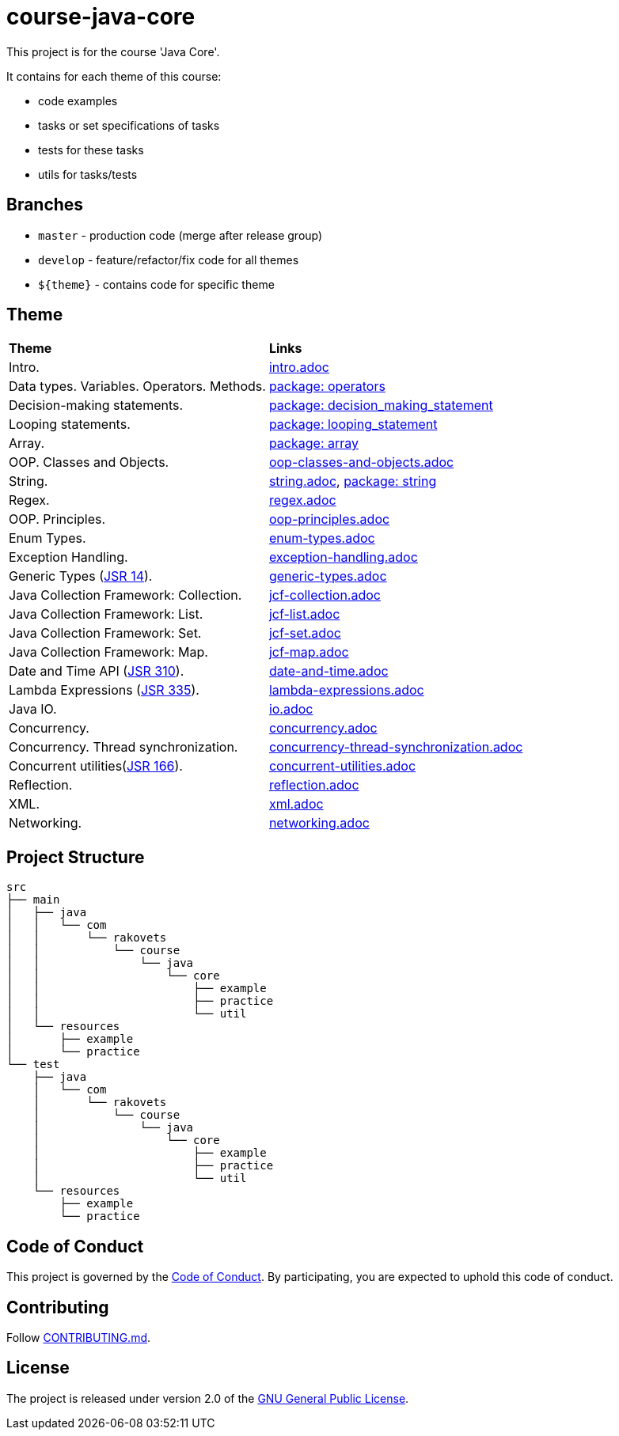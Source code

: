 = course-java-core

This project is for the course 'Java Core'.

It contains for each theme of this course:

- code examples
- tasks or set specifications of tasks
- tests for these tasks
- utils for tasks/tests

== Branches

* `master` - production code (merge after release group)
* `develop` - feature/refactor/fix code for all themes
* `${theme}` - contains code for specific theme

== Theme

|===
|*Theme*|*Links*
|Intro.|link:src/main/resources/practice/intro.adoc[intro.adoc]
|Data types. Variables. Operators. Methods.|link:src/main/java/com/rakovets/course/java/core/practice/operators[package: operators]
|Decision-making statements.|link:src/main/java/com/rakovets/course/java/core/practice/decision_making_statement[package: decision_making_statement]
|Looping statements.|link:src/main/java/com/rakovets/course/java/core/practice/looping_statement[package: looping_statement]
|Array.|link:src/main/java/com/rakovets/course/java/core/practice/array[package: array]
|OOP. Classes and Objects.|link:src/main/resources/practice/oop-classes-and-objects.adoc[oop-classes-and-objects.adoc]
|String.|link:src/main/resources/practice/string.adoc[string.adoc], link:src/main/java/com/rakovets/course/java/core/practice/string[package: string]
|Regex.|link:src/main/resources/practice/regex.adoc[regex.adoc]
|OOP. Principles.|link:src/main/resources/practice/oop-principles.adoc[oop-principles.adoc]
|Enum Types.|link:src/main/resources/practice/enum-types.adoc[enum-types.adoc]
|Exception Handling.|link:src/main/resources/practice/exception-handling.adoc[exception-handling.adoc]
|Generic Types (link:https://jcp.org/en/jsr/detail?id=14[JSR 14]).|link:src/main/resources/practice/generic-types.adoc[generic-types.adoc]
|Java Collection Framework: Collection.|link:src/main/resources/practice/jcf-collection.adoc[jcf-collection.adoc]
|Java Collection Framework: List.|link:src/main/resources/practice/jcf-list.adoc[jcf-list.adoc]
|Java Collection Framework: Set.|link:src/main/resources/practice/jcf-set.adoc[jcf-set.adoc]
|Java Collection Framework: Map.|link:src/main/resources/practice/jcf-map.adoc[jcf-map.adoc]
|Date and Time API (link:https://jcp.org/en/jsr/detail?id=310[JSR 310]).|link:src/main/resources/practice/date-and-time.adoc[date-and-time.adoc]
|Lambda Expressions (link:https://jcp.org/en/jsr/detail?id=335[JSR 335]).|link:src/main/resources/practice/lambda-expressions.adoc[lambda-expressions.adoc]
|Java IO.|link:src/main/resources/practice/io.adoc[io.adoc]
|Concurrency.|link:src/main/resources/practice/concurrency.adoc[concurrency.adoc]
|Concurrency. Thread synchronization.|link:src/main/resources/practice/concurrency-thread-synchronization.adoc[concurrency-thread-synchronization.adoc]
|Concurrent utilities(link:https://jcp.org/en/jsr/detail?id=166[JSR 166]).|link:src/main/resources/practice/concurrent-utilities.adoc[concurrent-utilities.adoc]
|Reflection.|link:src/main/resources/practice/reflection.adoc[reflection.adoc]
|XML.|link:src/main/resources/practice/xml/xml.adoc[xml.adoc]
|Networking.|link:src/main/resources/practice/networking.adoc[networking.adoc]
|===

== Project Structure

----
src
├── main
│   ├── java
│   │   └── com
│   │       └── rakovets
│   │           └── course
│   │               └── java
│   │                   └── core
│   │                       ├── example
│   │                       ├── practice
│   │                       └── util
│   └── resources
│       ├── example
│       └── practice
└── test
    ├── java
    │   └── com
    │       └── rakovets
    │           └── course
    │               └── java
    │                   └── core
    │                       ├── example
    │                       ├── practice
    │                       └── util
    └── resources
        ├── example
        └── practice
----

== Code of Conduct

This project is governed by the link:.github/CODE_OF_CONDUCT.md[Code of Conduct].
By participating, you are expected to uphold this code of conduct.

== Contributing

Follow link:.github/CONTRIBUTING.md[CONTRIBUTING.md].

== License

The project is released under version 2.0 of the
link:https://www.gnu.org/licenses/old-licenses/gpl-2.0.html[GNU General Public License].

